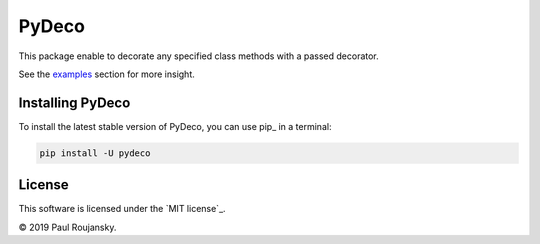 .. -*- mode: rst -*-

PyDeco
======

This package enable to decorate any specified class methods with a passed decorator.

See the `examples`_ section for more insight.

Installing PyDeco
^^^^^^^^^^^^^^^^^

To install the latest stable version of PyDeco, you can use pip_ in a terminal:

.. code-block:: bash

    pip install -U pydeco

License
^^^^^^^

This software is licensed under the `MIT license`_.

© 2019 Paul Roujansky.

.. External references:
.. _examples: https://github.com/paulroujansky/pydeco/tree/master/examples